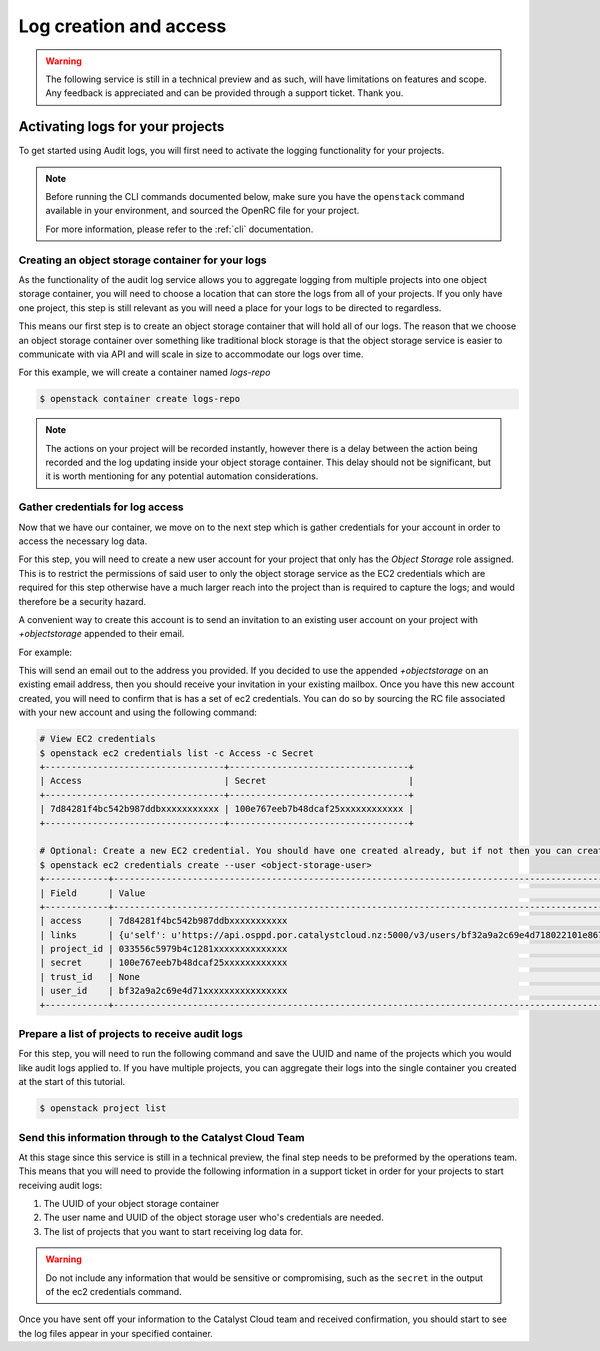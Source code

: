 ###############################
Log creation and access
###############################

.. warning::

    The following service is still in a technical preview and as such, will have
    limitations on features and scope. Any feedback is appreciated and can be
    provided through a support ticket. Thank you.

***************************************
Activating logs for your projects
***************************************

To get started using Audit logs, you will first need to activate the
logging functionality for your projects.

.. note::

  Before running the CLI commands documented below, make sure
  you have the ``openstack`` command available in your environment,
  and sourced the OpenRC file for your project.

  For more information, please refer to the :ref:`cli` documentation.

Creating an object storage container for your logs
==================================================

As the functionality of the audit log service allows you to aggregate logging
from multiple projects into one object storage container, you will need to
choose a location that can store the logs from all of your projects. If you
only have one project, this step is still relevant as you will need a place
for your logs to be directed to regardless.

This means our first step is to create an object storage container that will
hold all of our logs. The reason that we choose an object storage container
over something like traditional block storage is that the object storage
service is easier to communicate with via API and will scale in size to
accommodate our logs over time.

For this example, we will create a container named *logs-repo*

.. code-block:: bash

    $ openstack container create logs-repo

.. note::

    The actions on your project will be recorded instantly, however there is a
    delay between the action being recorded and the log updating inside your
    object storage container. This delay should not be significant, but it is
    worth mentioning for any potential automation considerations.

Gather credentials for log access
=================================

Now that we have our container, we move on to the next step which is gather
credentials for your account in order to access the necessary log data.

For this step, you will need to create a new user account for your project
that only has the `Object Storage` role assigned. This is to restrict the
permissions of said user to only the object storage service as the EC2
credentials which are required for this step otherwise have a much larger reach
into the project than is required to capture the logs; and would therefore be
a security hazard.

A convenient way to create this account is to send an invitation to an existing
user account on your project with `+objectstorage` appended to their email.

For example:

.. image:: user-invite-object-store.png

This will send an email out to the address you provided. If you decided to use
the appended `+objectstorage` on an existing email address, then you should
receive your invitation in your existing mailbox.
Once you have this new account created, you will need to confirm that is has a
set of ec2 credentials. You can do so by sourcing the RC file associated with
your new account and using the following command:

.. code-block:: bash

    # View EC2 credentials
    $ openstack ec2 credentials list -c Access -c Secret
    +----------------------------------+----------------------------------+
    | Access                           | Secret                           |
    +----------------------------------+----------------------------------+
    | 7d84281f4bc542b987ddbxxxxxxxxxxx | 100e767eeb7b48dcaf25xxxxxxxxxxxx |
    +----------------------------------+----------------------------------+

    # Optional: Create a new EC2 credential. You should have one created already, but if not then you can create them like so:
    $ openstack ec2 credentials create --user <object-storage-user>
    +------------+---------------------------------------------------------------------------------------------------------------------------------------------------------+
    | Field      | Value                                                                                                                                                   |
    +------------+---------------------------------------------------------------------------------------------------------------------------------------------------------+
    | access     | 7d84281f4bc542b987ddbxxxxxxxxxxx                                                                                                                        |
    | links      | {u'self': u'https://api.osppd.por.catalystcloud.nz:5000/v3/users/bf32a9a2c69e4d718022101e867cccec/credentials/OS-EC2/7d84281f4bc542b987ddbxxxxxxxxxxx'} |
    | project_id | 033556c5979b4c1281xxxxxxxxxxxxxx                                                                                                                        |
    | secret     | 100e767eeb7b48dcaf25xxxxxxxxxxxx                                                                                                                        |
    | trust_id   | None                                                                                                                                                    |
    | user_id    | bf32a9a2c69e4d71xxxxxxxxxxxxxxxx                                                                                                                        |
    +------------+---------------------------------------------------------------------------------------------------------------------------------------------------------+

Prepare a list of projects to receive audit logs
================================================

For this step, you will need to run the following command and save the UUID
and name of the projects which you would like audit logs applied to. If you
have multiple projects, you can aggregate their logs into the single
container you created at the start of this tutorial.

.. code-block:: bash

    $ openstack project list

Send this information through to the Catalyst Cloud Team
==========================================================

At this stage since this service is still in a technical preview, the final
step needs to be preformed by the operations team. This means that you will
need to provide the following information in a support ticket in order for
your projects to start receiving audit logs:

#. The UUID of your object storage container
#. The user name and UUID of the object storage user who's credentials are
   needed.
#. The list of projects that you want to start receiving log data for.

.. warning::

    Do not include any information that would be sensitive or compromising,
    such as the ``secret`` in the output of the ec2 credentials command.

Once you have sent off your information to the Catalyst Cloud team and received
confirmation, you should start to see the log files appear in your
specified container.
